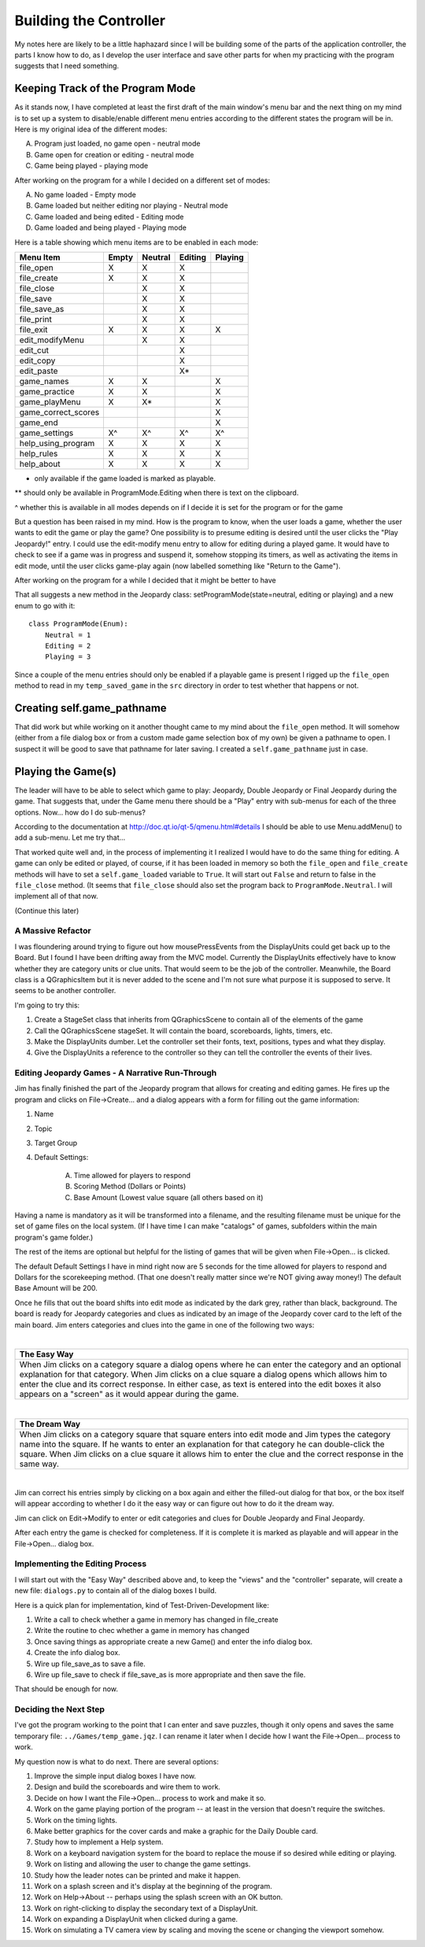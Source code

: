 =======================
Building the Controller
=======================

My notes here are likely to be a little haphazard since I will be building some of the parts of the application
controller, the parts I know how to do, as I develop the user interface and save other parts for when my practicing
with the program suggests that I need something.

Keeping Track of the Program Mode
---------------------------------

As it stands now, I have completed at least the first draft of the main window's menu bar and the next thing on my mind
is to set up a system to disable/enable different menu entries according to the different states the program will be in.
Here is my original idea of the different modes:

A. Program just loaded, no game open - neutral mode
#. Game open for creation or editing - neutral mode
#. Game being played - playing mode

After working on the program for a while I decided on a different set of modes:

A. No game loaded - Empty mode
#. Game loaded but neither editing nor playing - Neutral mode
#. Game loaded and being edited - Editing mode
#. Game loaded and being played - Playing mode

Here is a table showing which menu items are to be enabled in each mode:

+---------------------+---------+---------+---------+---------+
| Menu Item           | Empty   | Neutral | Editing | Playing |
+=====================+=========+=========+=========+=========+
| file_open           | X       | X       | X       |         |
+---------------------+---------+---------+---------+---------+
| file_create         | X       | X       | X       |         |
+---------------------+---------+---------+---------+---------+
| file_close          |         | X       | X       |         |
+---------------------+---------+---------+---------+---------+
| file_save           |         | X       | X       |         |
+---------------------+---------+---------+---------+---------+
| file_save_as        |         | X       | X       |         |
+---------------------+---------+---------+---------+---------+
| file_print          |         | X       | X       |         |
+---------------------+---------+---------+---------+---------+
| file_exit           | X       | X       | X       | X       |
+---------------------+---------+---------+---------+---------+
| edit_modifyMenu     |         | X       | X       |         |
+---------------------+---------+---------+---------+---------+
| edit_cut            |         |         | X       |         |
+---------------------+---------+---------+---------+---------+
| edit_copy           |         |         | X       |         |
+---------------------+---------+---------+---------+---------+
| edit_paste          |         |         | X*      |         |
+---------------------+---------+---------+---------+---------+
| game_names          | X       | X       |         | X       |
+---------------------+---------+---------+---------+---------+
| game_practice       | X       | X       |         | X       |
+---------------------+---------+---------+---------+---------+
| game_playMenu       | X       | X*      |         | X       |
+---------------------+---------+---------+---------+---------+
| game_correct_scores |         |         |         | X       |
+---------------------+---------+---------+---------+---------+
| game_end            |         |         |         | X       |
+---------------------+---------+---------+---------+---------+
| game_settings       | X^      | X^      | X^      | X^      |
+---------------------+---------+---------+---------+---------+
| help_using_program  | X       | X       | X       | X       |
+---------------------+---------+---------+---------+---------+
| help_rules          | X       | X       | X       | X       |
+---------------------+---------+---------+---------+---------+
| help_about          | X       | X       | X       | X       |
+---------------------+---------+---------+---------+---------+

* only available if the game loaded is marked as playable.

** should only be available in ProgramMode.Editing when there is text on the clipboard.

^ whether this is available in all modes depends on if I decide it is set for the program or for the game

But a question has been raised in my mind. How is the program to know, when the user loads a game, whether the user
wants to edit the game or play the game? One possibility is to presume editing is desired until the user clicks the
"Play Jeopardy!" entry. I could use the edit-modify menu entry to allow for editing during a played game. It would have
to check to see if a game was in progress and suspend it, somehow stopping its timers, as well as activating the items
in edit mode, until the user clicks game-play again (now labelled something like "Return to the Game").

After working on the program for a while I decided that it might be better to have

That all suggests a new method in the Jeopardy class: setProgramMode(state=neutral, editing or playing) and a new enum
to go with it::

    class ProgramMode(Enum):
        Neutral = 1
        Editing = 2
        Playing = 3

Since a couple of the menu entries should only be enabled if a playable game is present I rigged up the ``file_open``
method to read in my ``temp_saved_game`` in the ``src`` directory in order to test whether that happens or not.

Creating self.game_pathname
---------------------------

That did work but while working on it another thought came to my mind about the ``file_open`` method. It will somehow
(either from a file dialog box or from a custom made game selection box of my own) be given a pathname to open. I
suspect it will be good to save that pathname for later saving. I created a ``self.game_pathname`` just in case.

Playing the Game(s)
-------------------

The leader will have to be able to select which game to play: Jeopardy, Double Jeopardy or Final Jeopardy during the
game. That suggests that, under the Game menu there should be a "Play" entry with sub-menus for each of the three
options. Now... how do I do sub-menus?

According to the documentation at http://doc.qt.io/qt-5/qmenu.html#details I should be able to use Menu.addMenu() to add
a sub-menu. Let me try that...

That worked quite well and, in the process of implementing it I realized I would have to do the same thing for editing.
A game can only be edited or played, of course, if it has been loaded in memory so both the ``file_open`` and
``file_create`` methods will have to set a ``self.game_loaded`` variable to ``True``. It will start out ``False``
and return to false in the ``file_close`` method. (It seems that ``file_close`` should also set the program back to
``ProgramMode.Neutral``. I will implement all of that now.

(Continue this later)

A Massive Refactor
==================

I was floundering around trying to figure out how mousePressEvents from the DisplayUnits could get back up to the
Board. But I found I have been drifting away from the MVC model. Currently the DisplayUnits effectively have to know
whether they are category units or clue units. That would seem to be the job of the controller. Meanwhile, the Board
class is a QGraphicsItem but it is never added to the scene and I'm not sure what purpose it is supposed to serve. It
seems to be another controller.

I'm going to try this:

#. Create a StageSet class that inherits from QGraphicsScene to contain all of the elements of the game

#. Call the QGraphicsScene stageSet. It will contain the board, scoreboards, lights, timers, etc.

#. Make the DisplayUnits dumber. Let the controller set their fonts, text, positions, types and what they display.

#. Give the DisplayUnits a reference to the controller so they can tell the controller the events of their lives.

Editing Jeopardy Games - A Narrative Run-Through
================================================

Jim has finally finished the part of the Jeopardy program that allows for creating and editing games. He fires up the
program and clicks on File->Create... and a dialog appears with a form for filling out the game information:

#. Name

#. Topic

#. Target Group

#. Default Settings:

    A. Time allowed for players to respond

    #. Scoring Method (Dollars or Points)

    #. Base Amount (Lowest value square (all others based on it)

Having a name is mandatory as it will be transformed into a filename, and the resulting filename must be unique for the
set of game files on the local system. (If I have time I can make "catalogs" of games, subfolders within the main
program's game folder.)

The rest of the items are optional but helpful for the listing of games that will be given when File->Open... is
clicked.

The default Default Settings I have in mind right now are 5 seconds for the time allowed for players to respond and
Dollars for the scorekeeping method. (That one doesn't really matter since we're NOT giving away money!) The default
Base Amount will be 200.

Once he fills that out the board shifts into edit mode as indicated by the dark grey, rather than black, background. The
board is ready for Jeopardy categories and clues as indicated by an image of the Jeopardy cover card to the left of the
main board. Jim enters categories and clues into the game in one of the following two ways:

|

+--------------------------------------------------------------------------------------------------------------------+
| **The Easy Way**                                                                                                   |
+====================================================================================================================+
| When Jim clicks on a category square a dialog opens where he can enter the category and an optional explanation    |
| for that category. When Jim clicks on a clue square a dialog opens which allows him to enter the clue and its      |
| correct response. In either case, as text is entered into the edit boxes it also appears on a "screen" as it would |
| appear during the game.                                                                                            |
+--------------------------------------------------------------------------------------------------------------------+

|

+--------------------------------------------------------------------------------------------------------------------+
| **The Dream Way**                                                                                                  |
+====================================================================================================================+
| When Jim clicks on a category square that square enters into edit mode and Jim types the category name into the    |
| square. If he wants to enter an explanation for that category he can double-click the square. When Jim clicks on a |
| clue square it allows him to enter the clue and the correct response in the same way.                              |
+--------------------------------------------------------------------------------------------------------------------+

|

Jim can correct his entries simply by clicking on a box again and either the filled-out dialog for that box, or the box
itself will appear according to whether I do it the easy way or can figure out how to do it the dream way.

Jim can click on Edit->Modify to enter or edit categories and clues for Double Jeopardy and Final Jeopardy.

After each entry the game is checked for completeness. If it is complete it is marked as playable and will appear in
the File->Open... dialog box.

Implementing the Editing Process
================================

I will start out with the "Easy Way" described above and, to keep the "views" and the "controller" separate, will create
a new file: ``dialogs.py`` to contain all of the dialog boxes I build.

Here is a quick plan for implementation, kind of Test-Driven-Development like:

#. Write a call to check whether a game in memory has changed in file_create

#. Write the routine to chec whether a game in memory has changed

#. Once saving things as appropriate create a new Game() and enter the info dialog box.

#. Create the info dialog box.

#. Wire up file_save_as to save a file.

#. Wire up file_save to check if file_save_as is more appropriate and then save the file.

That should be enough for now.

Deciding the Next Step
======================

I've got the program working to the point that I can enter and save puzzles, though it only opens and saves the same
temporary file: ``../Games/temp_game.jqz``. I can rename it later when I decide how I want the File->Open... process to
work.

My question now is what to do next. There are several options:

#. Improve the simple input dialog boxes I have now.
#. Design and build the scoreboards and wire them to work.
#. Decide on how I want the File->Open... process to work and make it so.
#. Work on the game playing portion of the program -- at least in the version that doesn't require the switches.
#. Work on the timing lights.
#. Make better graphics for the cover cards and make a graphic for the Daily Double card.
#. Study how to implement a Help system.
#. Work on a keyboard navigation system for the board to replace the mouse if so desired while editing or playing.
#. Work on listing and allowing the user to change the game settings.
#. Study how the leader notes can be printed and make it happen.
#. Work on a splash screen and it's display at the beginning of the program.
#. Work on Help->About -- perhaps using the splash screen with an OK button.
#. Work on right-clicking to display the secondary text of a DisplayUnit.
#. Work on expanding a DisplayUnit when clicked during a game.
#. Work on simulating a TV camera view by scaling and moving the scene or changing the viewport somehow.



